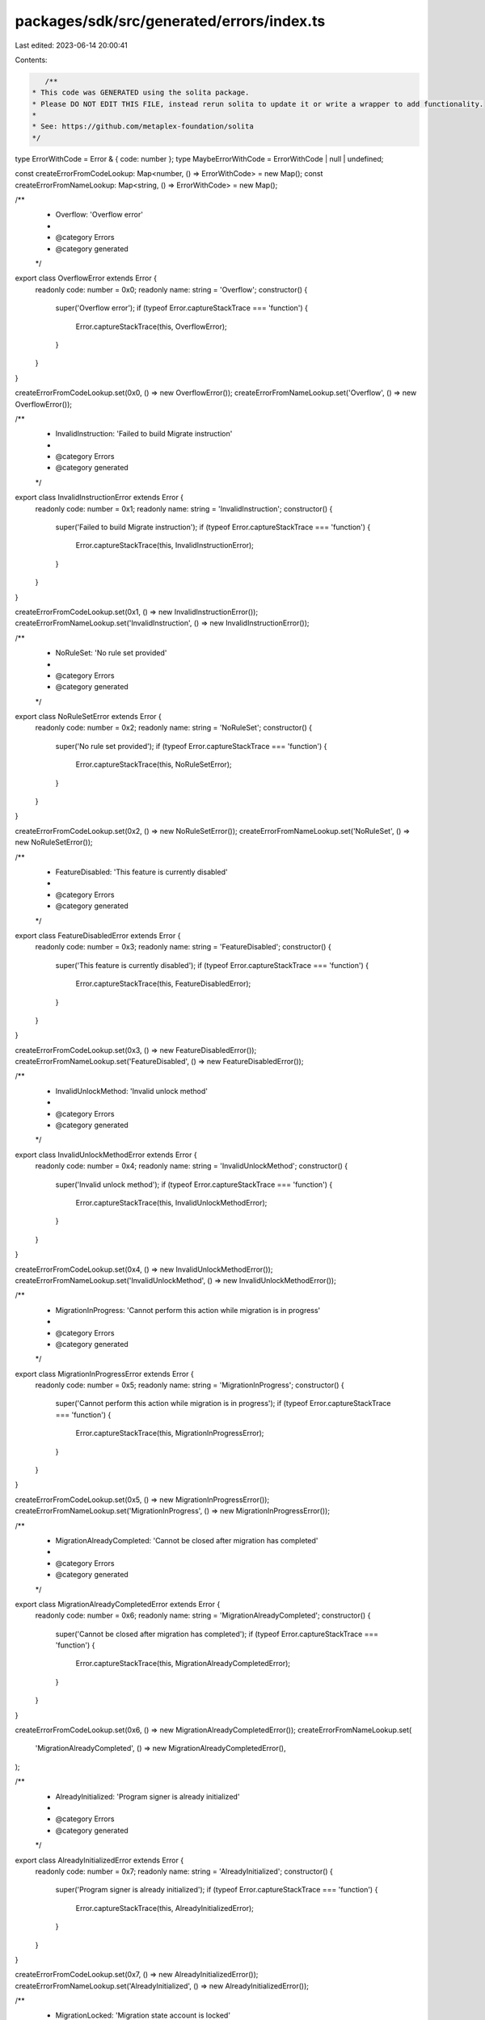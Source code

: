 packages/sdk/src/generated/errors/index.ts
==========================================

Last edited: 2023-06-14 20:00:41

Contents:

.. code-block:: ts

    /**
 * This code was GENERATED using the solita package.
 * Please DO NOT EDIT THIS FILE, instead rerun solita to update it or write a wrapper to add functionality.
 *
 * See: https://github.com/metaplex-foundation/solita
 */

type ErrorWithCode = Error & { code: number };
type MaybeErrorWithCode = ErrorWithCode | null | undefined;

const createErrorFromCodeLookup: Map<number, () => ErrorWithCode> = new Map();
const createErrorFromNameLookup: Map<string, () => ErrorWithCode> = new Map();

/**
 * Overflow: 'Overflow error'
 *
 * @category Errors
 * @category generated
 */
export class OverflowError extends Error {
  readonly code: number = 0x0;
  readonly name: string = 'Overflow';
  constructor() {
    super('Overflow error');
    if (typeof Error.captureStackTrace === 'function') {
      Error.captureStackTrace(this, OverflowError);
    }
  }
}

createErrorFromCodeLookup.set(0x0, () => new OverflowError());
createErrorFromNameLookup.set('Overflow', () => new OverflowError());

/**
 * InvalidInstruction: 'Failed to build Migrate instruction'
 *
 * @category Errors
 * @category generated
 */
export class InvalidInstructionError extends Error {
  readonly code: number = 0x1;
  readonly name: string = 'InvalidInstruction';
  constructor() {
    super('Failed to build Migrate instruction');
    if (typeof Error.captureStackTrace === 'function') {
      Error.captureStackTrace(this, InvalidInstructionError);
    }
  }
}

createErrorFromCodeLookup.set(0x1, () => new InvalidInstructionError());
createErrorFromNameLookup.set('InvalidInstruction', () => new InvalidInstructionError());

/**
 * NoRuleSet: 'No rule set provided'
 *
 * @category Errors
 * @category generated
 */
export class NoRuleSetError extends Error {
  readonly code: number = 0x2;
  readonly name: string = 'NoRuleSet';
  constructor() {
    super('No rule set provided');
    if (typeof Error.captureStackTrace === 'function') {
      Error.captureStackTrace(this, NoRuleSetError);
    }
  }
}

createErrorFromCodeLookup.set(0x2, () => new NoRuleSetError());
createErrorFromNameLookup.set('NoRuleSet', () => new NoRuleSetError());

/**
 * FeatureDisabled: 'This feature is currently disabled'
 *
 * @category Errors
 * @category generated
 */
export class FeatureDisabledError extends Error {
  readonly code: number = 0x3;
  readonly name: string = 'FeatureDisabled';
  constructor() {
    super('This feature is currently disabled');
    if (typeof Error.captureStackTrace === 'function') {
      Error.captureStackTrace(this, FeatureDisabledError);
    }
  }
}

createErrorFromCodeLookup.set(0x3, () => new FeatureDisabledError());
createErrorFromNameLookup.set('FeatureDisabled', () => new FeatureDisabledError());

/**
 * InvalidUnlockMethod: 'Invalid unlock method'
 *
 * @category Errors
 * @category generated
 */
export class InvalidUnlockMethodError extends Error {
  readonly code: number = 0x4;
  readonly name: string = 'InvalidUnlockMethod';
  constructor() {
    super('Invalid unlock method');
    if (typeof Error.captureStackTrace === 'function') {
      Error.captureStackTrace(this, InvalidUnlockMethodError);
    }
  }
}

createErrorFromCodeLookup.set(0x4, () => new InvalidUnlockMethodError());
createErrorFromNameLookup.set('InvalidUnlockMethod', () => new InvalidUnlockMethodError());

/**
 * MigrationInProgress: 'Cannot perform this action while migration is in progress'
 *
 * @category Errors
 * @category generated
 */
export class MigrationInProgressError extends Error {
  readonly code: number = 0x5;
  readonly name: string = 'MigrationInProgress';
  constructor() {
    super('Cannot perform this action while migration is in progress');
    if (typeof Error.captureStackTrace === 'function') {
      Error.captureStackTrace(this, MigrationInProgressError);
    }
  }
}

createErrorFromCodeLookup.set(0x5, () => new MigrationInProgressError());
createErrorFromNameLookup.set('MigrationInProgress', () => new MigrationInProgressError());

/**
 * MigrationAlreadyCompleted: 'Cannot be closed after migration has completed'
 *
 * @category Errors
 * @category generated
 */
export class MigrationAlreadyCompletedError extends Error {
  readonly code: number = 0x6;
  readonly name: string = 'MigrationAlreadyCompleted';
  constructor() {
    super('Cannot be closed after migration has completed');
    if (typeof Error.captureStackTrace === 'function') {
      Error.captureStackTrace(this, MigrationAlreadyCompletedError);
    }
  }
}

createErrorFromCodeLookup.set(0x6, () => new MigrationAlreadyCompletedError());
createErrorFromNameLookup.set(
  'MigrationAlreadyCompleted',
  () => new MigrationAlreadyCompletedError(),
);

/**
 * AlreadyInitialized: 'Program signer is already initialized'
 *
 * @category Errors
 * @category generated
 */
export class AlreadyInitializedError extends Error {
  readonly code: number = 0x7;
  readonly name: string = 'AlreadyInitialized';
  constructor() {
    super('Program signer is already initialized');
    if (typeof Error.captureStackTrace === 'function') {
      Error.captureStackTrace(this, AlreadyInitializedError);
    }
  }
}

createErrorFromCodeLookup.set(0x7, () => new AlreadyInitializedError());
createErrorFromNameLookup.set('AlreadyInitialized', () => new AlreadyInitializedError());

/**
 * MigrationLocked: 'Migration state account is locked'
 *
 * @category Errors
 * @category generated
 */
export class MigrationLockedError extends Error {
  readonly code: number = 0x8;
  readonly name: string = 'MigrationLocked';
  constructor() {
    super('Migration state account is locked');
    if (typeof Error.captureStackTrace === 'function') {
      Error.captureStackTrace(this, MigrationLockedError);
    }
  }
}

createErrorFromCodeLookup.set(0x8, () => new MigrationLockedError());
createErrorFromNameLookup.set('MigrationLocked', () => new MigrationLockedError());

/**
 * ImmutableMetadata: 'Immutable metadata cannot be migrated'
 *
 * @category Errors
 * @category generated
 */
export class ImmutableMetadataError extends Error {
  readonly code: number = 0x9;
  readonly name: string = 'ImmutableMetadata';
  constructor() {
    super('Immutable metadata cannot be migrated');
    if (typeof Error.captureStackTrace === 'function') {
      Error.captureStackTrace(this, ImmutableMetadataError);
    }
  }
}

createErrorFromCodeLookup.set(0x9, () => new ImmutableMetadataError());
createErrorFromNameLookup.set('ImmutableMetadata', () => new ImmutableMetadataError());

/**
 * IncorrectFreezeAuthority: 'Incorrect freeze authority'
 *
 * @category Errors
 * @category generated
 */
export class IncorrectFreezeAuthorityError extends Error {
  readonly code: number = 0xa;
  readonly name: string = 'IncorrectFreezeAuthority';
  constructor() {
    super('Incorrect freeze authority');
    if (typeof Error.captureStackTrace === 'function') {
      Error.captureStackTrace(this, IncorrectFreezeAuthorityError);
    }
  }
}

createErrorFromCodeLookup.set(0xa, () => new IncorrectFreezeAuthorityError());
createErrorFromNameLookup.set(
  'IncorrectFreezeAuthority',
  () => new IncorrectFreezeAuthorityError(),
);

/**
 * IncorrectTokenStandard: 'Incorrect token standard: must be NonFungible'
 *
 * @category Errors
 * @category generated
 */
export class IncorrectTokenStandardError extends Error {
  readonly code: number = 0xb;
  readonly name: string = 'IncorrectTokenStandard';
  constructor() {
    super('Incorrect token standard: must be NonFungible');
    if (typeof Error.captureStackTrace === 'function') {
      Error.captureStackTrace(this, IncorrectTokenStandardError);
    }
  }
}

createErrorFromCodeLookup.set(0xb, () => new IncorrectTokenStandardError());
createErrorFromNameLookup.set('IncorrectTokenStandard', () => new IncorrectTokenStandardError());

/**
 * ImmutableProgramOwner: 'Cannot migrate an item owned by an immutable program'
 *
 * @category Errors
 * @category generated
 */
export class ImmutableProgramOwnerError extends Error {
  readonly code: number = 0xc;
  readonly name: string = 'ImmutableProgramOwner';
  constructor() {
    super('Cannot migrate an item owned by an immutable program');
    if (typeof Error.captureStackTrace === 'function') {
      Error.captureStackTrace(this, ImmutableProgramOwnerError);
    }
  }
}

createErrorFromCodeLookup.set(0xc, () => new ImmutableProgramOwnerError());
createErrorFromNameLookup.set('ImmutableProgramOwner', () => new ImmutableProgramOwnerError());

/**
 * MetadataMintMistmatch: 'Metadata does not match mint account'
 *
 * @category Errors
 * @category generated
 */
export class MetadataMintMistmatchError extends Error {
  readonly code: number = 0xd;
  readonly name: string = 'MetadataMintMistmatch';
  constructor() {
    super('Metadata does not match mint account');
    if (typeof Error.captureStackTrace === 'function') {
      Error.captureStackTrace(this, MetadataMintMistmatchError);
    }
  }
}

createErrorFromCodeLookup.set(0xd, () => new MetadataMintMistmatchError());
createErrorFromNameLookup.set('MetadataMintMistmatch', () => new MetadataMintMistmatchError());

/**
 * TokenMintMismatch: 'Token does not match the mint account'
 *
 * @category Errors
 * @category generated
 */
export class TokenMintMismatchError extends Error {
  readonly code: number = 0xe;
  readonly name: string = 'TokenMintMismatch';
  constructor() {
    super('Token does not match the mint account');
    if (typeof Error.captureStackTrace === 'function') {
      Error.captureStackTrace(this, TokenMintMismatchError);
    }
  }
}

createErrorFromCodeLookup.set(0xe, () => new TokenMintMismatchError());
createErrorFromNameLookup.set('TokenMintMismatch', () => new TokenMintMismatchError());

/**
 * CollectionMintMismatch: 'Collection mint does not match stored value'
 *
 * @category Errors
 * @category generated
 */
export class CollectionMintMismatchError extends Error {
  readonly code: number = 0xf;
  readonly name: string = 'CollectionMintMismatch';
  constructor() {
    super('Collection mint does not match stored value');
    if (typeof Error.captureStackTrace === 'function') {
      Error.captureStackTrace(this, CollectionMintMismatchError);
    }
  }
}

createErrorFromCodeLookup.set(0xf, () => new CollectionMintMismatchError());
createErrorFromNameLookup.set('CollectionMintMismatch', () => new CollectionMintMismatchError());

/**
 * InvalidAuthority: 'Authority does not match the authority on the account'
 *
 * @category Errors
 * @category generated
 */
export class InvalidAuthorityError extends Error {
  readonly code: number = 0x10;
  readonly name: string = 'InvalidAuthority';
  constructor() {
    super('Authority does not match the authority on the account');
    if (typeof Error.captureStackTrace === 'function') {
      Error.captureStackTrace(this, InvalidAuthorityError);
    }
  }
}

createErrorFromCodeLookup.set(0x10, () => new InvalidAuthorityError());
createErrorFromNameLookup.set('InvalidAuthority', () => new InvalidAuthorityError());

/**
 * CollectionNotFound: 'No collection found on item'
 *
 * @category Errors
 * @category generated
 */
export class CollectionNotFoundError extends Error {
  readonly code: number = 0x11;
  readonly name: string = 'CollectionNotFound';
  constructor() {
    super('No collection found on item');
    if (typeof Error.captureStackTrace === 'function') {
      Error.captureStackTrace(this, CollectionNotFoundError);
    }
  }
}

createErrorFromCodeLookup.set(0x11, () => new CollectionNotFoundError());
createErrorFromNameLookup.set('CollectionNotFound', () => new CollectionNotFoundError());

/**
 * NotCollectionMember: 'Item is not a verified member of the collection'
 *
 * @category Errors
 * @category generated
 */
export class NotCollectionMemberError extends Error {
  readonly code: number = 0x12;
  readonly name: string = 'NotCollectionMember';
  constructor() {
    super('Item is not a verified member of the collection');
    if (typeof Error.captureStackTrace === 'function') {
      Error.captureStackTrace(this, NotCollectionMemberError);
    }
  }
}

createErrorFromCodeLookup.set(0x12, () => new NotCollectionMemberError());
createErrorFromNameLookup.set('NotCollectionMember', () => new NotCollectionMemberError());

/**
 * InvalidTokenStandard: 'Invalid token standard'
 *
 * @category Errors
 * @category generated
 */
export class InvalidTokenStandardError extends Error {
  readonly code: number = 0x13;
  readonly name: string = 'InvalidTokenStandard';
  constructor() {
    super('Invalid token standard');
    if (typeof Error.captureStackTrace === 'function') {
      Error.captureStackTrace(this, InvalidTokenStandardError);
    }
  }
}

createErrorFromCodeLookup.set(0x13, () => new InvalidTokenStandardError());
createErrorFromNameLookup.set('InvalidTokenStandard', () => new InvalidTokenStandardError());

/**
 * MissingTokenStandard: 'Missing token standard'
 *
 * @category Errors
 * @category generated
 */
export class MissingTokenStandardError extends Error {
  readonly code: number = 0x14;
  readonly name: string = 'MissingTokenStandard';
  constructor() {
    super('Missing token standard');
    if (typeof Error.captureStackTrace === 'function') {
      Error.captureStackTrace(this, MissingTokenStandardError);
    }
  }
}

createErrorFromCodeLookup.set(0x14, () => new MissingTokenStandardError());
createErrorFromNameLookup.set('MissingTokenStandard', () => new MissingTokenStandardError());

/**
 * InvalidMetadataDerivation: 'The metadata derivation does not match the mint account'
 *
 * @category Errors
 * @category generated
 */
export class InvalidMetadataDerivationError extends Error {
  readonly code: number = 0x15;
  readonly name: string = 'InvalidMetadataDerivation';
  constructor() {
    super('The metadata derivation does not match the mint account');
    if (typeof Error.captureStackTrace === 'function') {
      Error.captureStackTrace(this, InvalidMetadataDerivationError);
    }
  }
}

createErrorFromCodeLookup.set(0x15, () => new InvalidMetadataDerivationError());
createErrorFromNameLookup.set(
  'InvalidMetadataDerivation',
  () => new InvalidMetadataDerivationError(),
);

/**
 * InvalidEditionDerivation: 'The edition derivation does not match the mint account'
 *
 * @category Errors
 * @category generated
 */
export class InvalidEditionDerivationError extends Error {
  readonly code: number = 0x16;
  readonly name: string = 'InvalidEditionDerivation';
  constructor() {
    super('The edition derivation does not match the mint account');
    if (typeof Error.captureStackTrace === 'function') {
      Error.captureStackTrace(this, InvalidEditionDerivationError);
    }
  }
}

createErrorFromCodeLookup.set(0x16, () => new InvalidEditionDerivationError());
createErrorFromNameLookup.set(
  'InvalidEditionDerivation',
  () => new InvalidEditionDerivationError(),
);

/**
 * InvalidMigrationStateDerivation: 'Migration state account derivation is in correct'
 *
 * @category Errors
 * @category generated
 */
export class InvalidMigrationStateDerivationError extends Error {
  readonly code: number = 0x17;
  readonly name: string = 'InvalidMigrationStateDerivation';
  constructor() {
    super('Migration state account derivation is in correct');
    if (typeof Error.captureStackTrace === 'function') {
      Error.captureStackTrace(this, InvalidMigrationStateDerivationError);
    }
  }
}

createErrorFromCodeLookup.set(0x17, () => new InvalidMigrationStateDerivationError());
createErrorFromNameLookup.set(
  'InvalidMigrationStateDerivation',
  () => new InvalidMigrationStateDerivationError(),
);

/**
 * InvalidSignerDerivation: 'Program signer account derivation is incorrect'
 *
 * @category Errors
 * @category generated
 */
export class InvalidSignerDerivationError extends Error {
  readonly code: number = 0x18;
  readonly name: string = 'InvalidSignerDerivation';
  constructor() {
    super('Program signer account derivation is incorrect');
    if (typeof Error.captureStackTrace === 'function') {
      Error.captureStackTrace(this, InvalidSignerDerivationError);
    }
  }
}

createErrorFromCodeLookup.set(0x18, () => new InvalidSignerDerivationError());
createErrorFromNameLookup.set('InvalidSignerDerivation', () => new InvalidSignerDerivationError());

/**
 * InvalidDelegateRecordDerivation: 'Invalid delegate record derivation'
 *
 * @category Errors
 * @category generated
 */
export class InvalidDelegateRecordDerivationError extends Error {
  readonly code: number = 0x19;
  readonly name: string = 'InvalidDelegateRecordDerivation';
  constructor() {
    super('Invalid delegate record derivation');
    if (typeof Error.captureStackTrace === 'function') {
      Error.captureStackTrace(this, InvalidDelegateRecordDerivationError);
    }
  }
}

createErrorFromCodeLookup.set(0x19, () => new InvalidDelegateRecordDerivationError());
createErrorFromNameLookup.set(
  'InvalidDelegateRecordDerivation',
  () => new InvalidDelegateRecordDerivationError(),
);

/**
 * InvalidDelegate: 'Invalid delegate'
 *
 * @category Errors
 * @category generated
 */
export class InvalidDelegateError extends Error {
  readonly code: number = 0x1a;
  readonly name: string = 'InvalidDelegate';
  constructor() {
    super('Invalid delegate');
    if (typeof Error.captureStackTrace === 'function') {
      Error.captureStackTrace(this, InvalidDelegateError);
    }
  }
}

createErrorFromCodeLookup.set(0x1a, () => new InvalidDelegateError());
createErrorFromNameLookup.set('InvalidDelegate', () => new InvalidDelegateError());

/**
 * IncorrectMetadataProgramOwner: 'Incorrect program owner for metadata account'
 *
 * @category Errors
 * @category generated
 */
export class IncorrectMetadataProgramOwnerError extends Error {
  readonly code: number = 0x1b;
  readonly name: string = 'IncorrectMetadataProgramOwner';
  constructor() {
    super('Incorrect program owner for metadata account');
    if (typeof Error.captureStackTrace === 'function') {
      Error.captureStackTrace(this, IncorrectMetadataProgramOwnerError);
    }
  }
}

createErrorFromCodeLookup.set(0x1b, () => new IncorrectMetadataProgramOwnerError());
createErrorFromNameLookup.set(
  'IncorrectMetadataProgramOwner',
  () => new IncorrectMetadataProgramOwnerError(),
);

/**
 * IncorrectMintProgramOwner: 'Incorrect program owner for mint account'
 *
 * @category Errors
 * @category generated
 */
export class IncorrectMintProgramOwnerError extends Error {
  readonly code: number = 0x1c;
  readonly name: string = 'IncorrectMintProgramOwner';
  constructor() {
    super('Incorrect program owner for mint account');
    if (typeof Error.captureStackTrace === 'function') {
      Error.captureStackTrace(this, IncorrectMintProgramOwnerError);
    }
  }
}

createErrorFromCodeLookup.set(0x1c, () => new IncorrectMintProgramOwnerError());
createErrorFromNameLookup.set(
  'IncorrectMintProgramOwner',
  () => new IncorrectMintProgramOwnerError(),
);

/**
 * IncorrectMigrationStateProgramOwner: 'Incorrect program owner for migration state account'
 *
 * @category Errors
 * @category generated
 */
export class IncorrectMigrationStateProgramOwnerError extends Error {
  readonly code: number = 0x1d;
  readonly name: string = 'IncorrectMigrationStateProgramOwner';
  constructor() {
    super('Incorrect program owner for migration state account');
    if (typeof Error.captureStackTrace === 'function') {
      Error.captureStackTrace(this, IncorrectMigrationStateProgramOwnerError);
    }
  }
}

createErrorFromCodeLookup.set(0x1d, () => new IncorrectMigrationStateProgramOwnerError());
createErrorFromNameLookup.set(
  'IncorrectMigrationStateProgramOwner',
  () => new IncorrectMigrationStateProgramOwnerError(),
);

/**
 * IncorrectDelegateRecordProgramOwner: 'Incorrect program owner for delegate record account'
 *
 * @category Errors
 * @category generated
 */
export class IncorrectDelegateRecordProgramOwnerError extends Error {
  readonly code: number = 0x1e;
  readonly name: string = 'IncorrectDelegateRecordProgramOwner';
  constructor() {
    super('Incorrect program owner for delegate record account');
    if (typeof Error.captureStackTrace === 'function') {
      Error.captureStackTrace(this, IncorrectDelegateRecordProgramOwnerError);
    }
  }
}

createErrorFromCodeLookup.set(0x1e, () => new IncorrectDelegateRecordProgramOwnerError());
createErrorFromNameLookup.set(
  'IncorrectDelegateRecordProgramOwner',
  () => new IncorrectDelegateRecordProgramOwnerError(),
);

/**
 * TokenOwnerMismatch: 'Incorrect owner for SPL token account'
 *
 * @category Errors
 * @category generated
 */
export class TokenOwnerMismatchError extends Error {
  readonly code: number = 0x1f;
  readonly name: string = 'TokenOwnerMismatch';
  constructor() {
    super('Incorrect owner for SPL token account');
    if (typeof Error.captureStackTrace === 'function') {
      Error.captureStackTrace(this, TokenOwnerMismatchError);
    }
  }
}

createErrorFromCodeLookup.set(0x1f, () => new TokenOwnerMismatchError());
createErrorFromNameLookup.set('TokenOwnerMismatch', () => new TokenOwnerMismatchError());

/**
 * IncorrectTokenOwnerProgramOwner: 'Incorrect program owner for token owner account'
 *
 * @category Errors
 * @category generated
 */
export class IncorrectTokenOwnerProgramOwnerError extends Error {
  readonly code: number = 0x20;
  readonly name: string = 'IncorrectTokenOwnerProgramOwner';
  constructor() {
    super('Incorrect program owner for token owner account');
    if (typeof Error.captureStackTrace === 'function') {
      Error.captureStackTrace(this, IncorrectTokenOwnerProgramOwnerError);
    }
  }
}

createErrorFromCodeLookup.set(0x20, () => new IncorrectTokenOwnerProgramOwnerError());
createErrorFromNameLookup.set(
  'IncorrectTokenOwnerProgramOwner',
  () => new IncorrectTokenOwnerProgramOwnerError(),
);

/**
 * IncorrectTokenOwnerProgramBuffer: 'Incorrect program owner for token owner account buffer'
 *
 * @category Errors
 * @category generated
 */
export class IncorrectTokenOwnerProgramBufferError extends Error {
  readonly code: number = 0x21;
  readonly name: string = 'IncorrectTokenOwnerProgramBuffer';
  constructor() {
    super('Incorrect program owner for token owner account buffer');
    if (typeof Error.captureStackTrace === 'function') {
      Error.captureStackTrace(this, IncorrectTokenOwnerProgramBufferError);
    }
  }
}

createErrorFromCodeLookup.set(0x21, () => new IncorrectTokenOwnerProgramBufferError());
createErrorFromNameLookup.set(
  'IncorrectTokenOwnerProgramBuffer',
  () => new IncorrectTokenOwnerProgramBufferError(),
);

/**
 * InvalidMetadata: 'Metadata did not deserialize correctly'
 *
 * @category Errors
 * @category generated
 */
export class InvalidMetadataError extends Error {
  readonly code: number = 0x22;
  readonly name: string = 'InvalidMetadata';
  constructor() {
    super('Metadata did not deserialize correctly');
    if (typeof Error.captureStackTrace === 'function') {
      Error.captureStackTrace(this, InvalidMetadataError);
    }
  }
}

createErrorFromCodeLookup.set(0x22, () => new InvalidMetadataError());
createErrorFromNameLookup.set('InvalidMetadata', () => new InvalidMetadataError());

/**
 * InvalidMigrationState: 'Migration state did not deserialize correctly'
 *
 * @category Errors
 * @category generated
 */
export class InvalidMigrationStateError extends Error {
  readonly code: number = 0x23;
  readonly name: string = 'InvalidMigrationState';
  constructor() {
    super('Migration state did not deserialize correctly');
    if (typeof Error.captureStackTrace === 'function') {
      Error.captureStackTrace(this, InvalidMigrationStateError);
    }
  }
}

createErrorFromCodeLookup.set(0x23, () => new InvalidMigrationStateError());
createErrorFromNameLookup.set('InvalidMigrationState', () => new InvalidMigrationStateError());

/**
 * EmptyMigrationState: 'Empty migration state account'
 *
 * @category Errors
 * @category generated
 */
export class EmptyMigrationStateError extends Error {
  readonly code: number = 0x24;
  readonly name: string = 'EmptyMigrationState';
  constructor() {
    super('Empty migration state account');
    if (typeof Error.captureStackTrace === 'function') {
      Error.captureStackTrace(this, EmptyMigrationStateError);
    }
  }
}

createErrorFromCodeLookup.set(0x24, () => new EmptyMigrationStateError());
createErrorFromNameLookup.set('EmptyMigrationState', () => new EmptyMigrationStateError());

/**
 * ZeroedMigrationState: 'Zeroed migration state account'
 *
 * @category Errors
 * @category generated
 */
export class ZeroedMigrationStateError extends Error {
  readonly code: number = 0x25;
  readonly name: string = 'ZeroedMigrationState';
  constructor() {
    super('Zeroed migration state account');
    if (typeof Error.captureStackTrace === 'function') {
      Error.captureStackTrace(this, ZeroedMigrationStateError);
    }
  }
}

createErrorFromCodeLookup.set(0x25, () => new ZeroedMigrationStateError());
createErrorFromNameLookup.set('ZeroedMigrationState', () => new ZeroedMigrationStateError());

/**
 * InvalidProgramSigner: 'Program signer did not deserialize correctly'
 *
 * @category Errors
 * @category generated
 */
export class InvalidProgramSignerError extends Error {
  readonly code: number = 0x26;
  readonly name: string = 'InvalidProgramSigner';
  constructor() {
    super('Program signer did not deserialize correctly');
    if (typeof Error.captureStackTrace === 'function') {
      Error.captureStackTrace(this, InvalidProgramSignerError);
    }
  }
}

createErrorFromCodeLookup.set(0x26, () => new InvalidProgramSignerError());
createErrorFromNameLookup.set('InvalidProgramSigner', () => new InvalidProgramSignerError());

/**
 * EmptyProgramSigner: 'Empty program signer account'
 *
 * @category Errors
 * @category generated
 */
export class EmptyProgramSignerError extends Error {
  readonly code: number = 0x27;
  readonly name: string = 'EmptyProgramSigner';
  constructor() {
    super('Empty program signer account');
    if (typeof Error.captureStackTrace === 'function') {
      Error.captureStackTrace(this, EmptyProgramSignerError);
    }
  }
}

createErrorFromCodeLookup.set(0x27, () => new EmptyProgramSignerError());
createErrorFromNameLookup.set('EmptyProgramSigner', () => new EmptyProgramSignerError());

/**
 * InvalidUpgradeableLoaderState: 'Failed to deserialize UpgradeableLoaderState'
 *
 * @category Errors
 * @category generated
 */
export class InvalidUpgradeableLoaderStateError extends Error {
  readonly code: number = 0x28;
  readonly name: string = 'InvalidUpgradeableLoaderState';
  constructor() {
    super('Failed to deserialize UpgradeableLoaderState');
    if (typeof Error.captureStackTrace === 'function') {
      Error.captureStackTrace(this, InvalidUpgradeableLoaderStateError);
    }
  }
}

createErrorFromCodeLookup.set(0x28, () => new InvalidUpgradeableLoaderStateError());
createErrorFromNameLookup.set(
  'InvalidUpgradeableLoaderState',
  () => new InvalidUpgradeableLoaderStateError(),
);

/**
 * InvalidRuleSet: 'Authorization rules does not match the rule set stored on the state'
 *
 * @category Errors
 * @category generated
 */
export class InvalidRuleSetError extends Error {
  readonly code: number = 0x29;
  readonly name: string = 'InvalidRuleSet';
  constructor() {
    super('Authorization rules does not match the rule set stored on the state');
    if (typeof Error.captureStackTrace === 'function') {
      Error.captureStackTrace(this, InvalidRuleSetError);
    }
  }
}

createErrorFromCodeLookup.set(0x29, () => new InvalidRuleSetError());
createErrorFromNameLookup.set('InvalidRuleSet', () => new InvalidRuleSetError());

/**
 * Attempts to resolve a custom program error from the provided error code.
 * @category Errors
 * @category generated
 */
export function errorFromCode(code: number): MaybeErrorWithCode {
  const createError = createErrorFromCodeLookup.get(code);
  return createError != null ? createError() : null;
}

/**
 * Attempts to resolve a custom program error from the provided error name, i.e. 'Unauthorized'.
 * @category Errors
 * @category generated
 */
export function errorFromName(name: string): MaybeErrorWithCode {
  const createError = createErrorFromNameLookup.get(name);
  return createError != null ? createError() : null;
}


